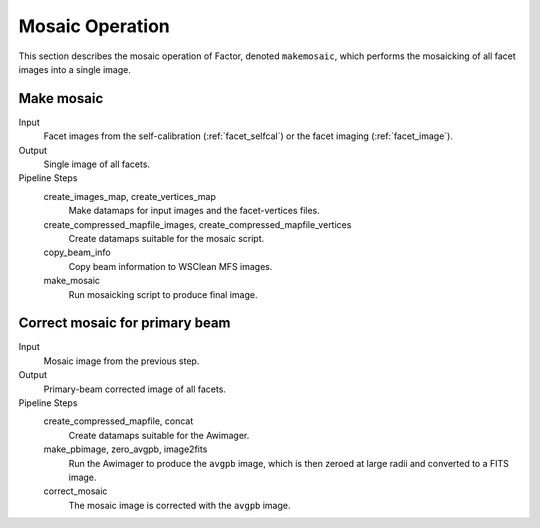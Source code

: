 .. _mosaic:

Mosaic Operation
================

This section describes the mosaic operation of Factor, denoted
``makemosaic``, which performs the mosaicking of all facet images into a single image.


Make mosaic
-----------

Input
	Facet images from the self-calibration (:ref:`facet_selfcal`) or the facet imaging (:ref:`facet_image`).

Output
    Single image of all facets.

Pipeline Steps
    create_images_map, create_vertices_map
        Make datamaps for input images and the facet-vertices files.

    create_compressed_mapfile_images, create_compressed_mapfile_vertices
        Create datamaps suitable for the mosaic script.

    copy_beam_info
        Copy beam information to WSClean MFS images.

    make_mosaic
        Run mosaicking script to produce final image.


Correct mosaic for primary beam
-------------------------------
Input
	Mosaic image from the previous step.

Output
    Primary-beam corrected image of all facets.

Pipeline Steps
    create_compressed_mapfile, concat
        Create datamaps suitable for the Awimager.

    make_pbimage, zero_avgpb, image2fits
        Run the Awimager to produce the ``avgpb`` image, which is then zeroed at large radii and converted to a FITS image.

    correct_mosaic
        The mosaic image is corrected with the ``avgpb`` image.
